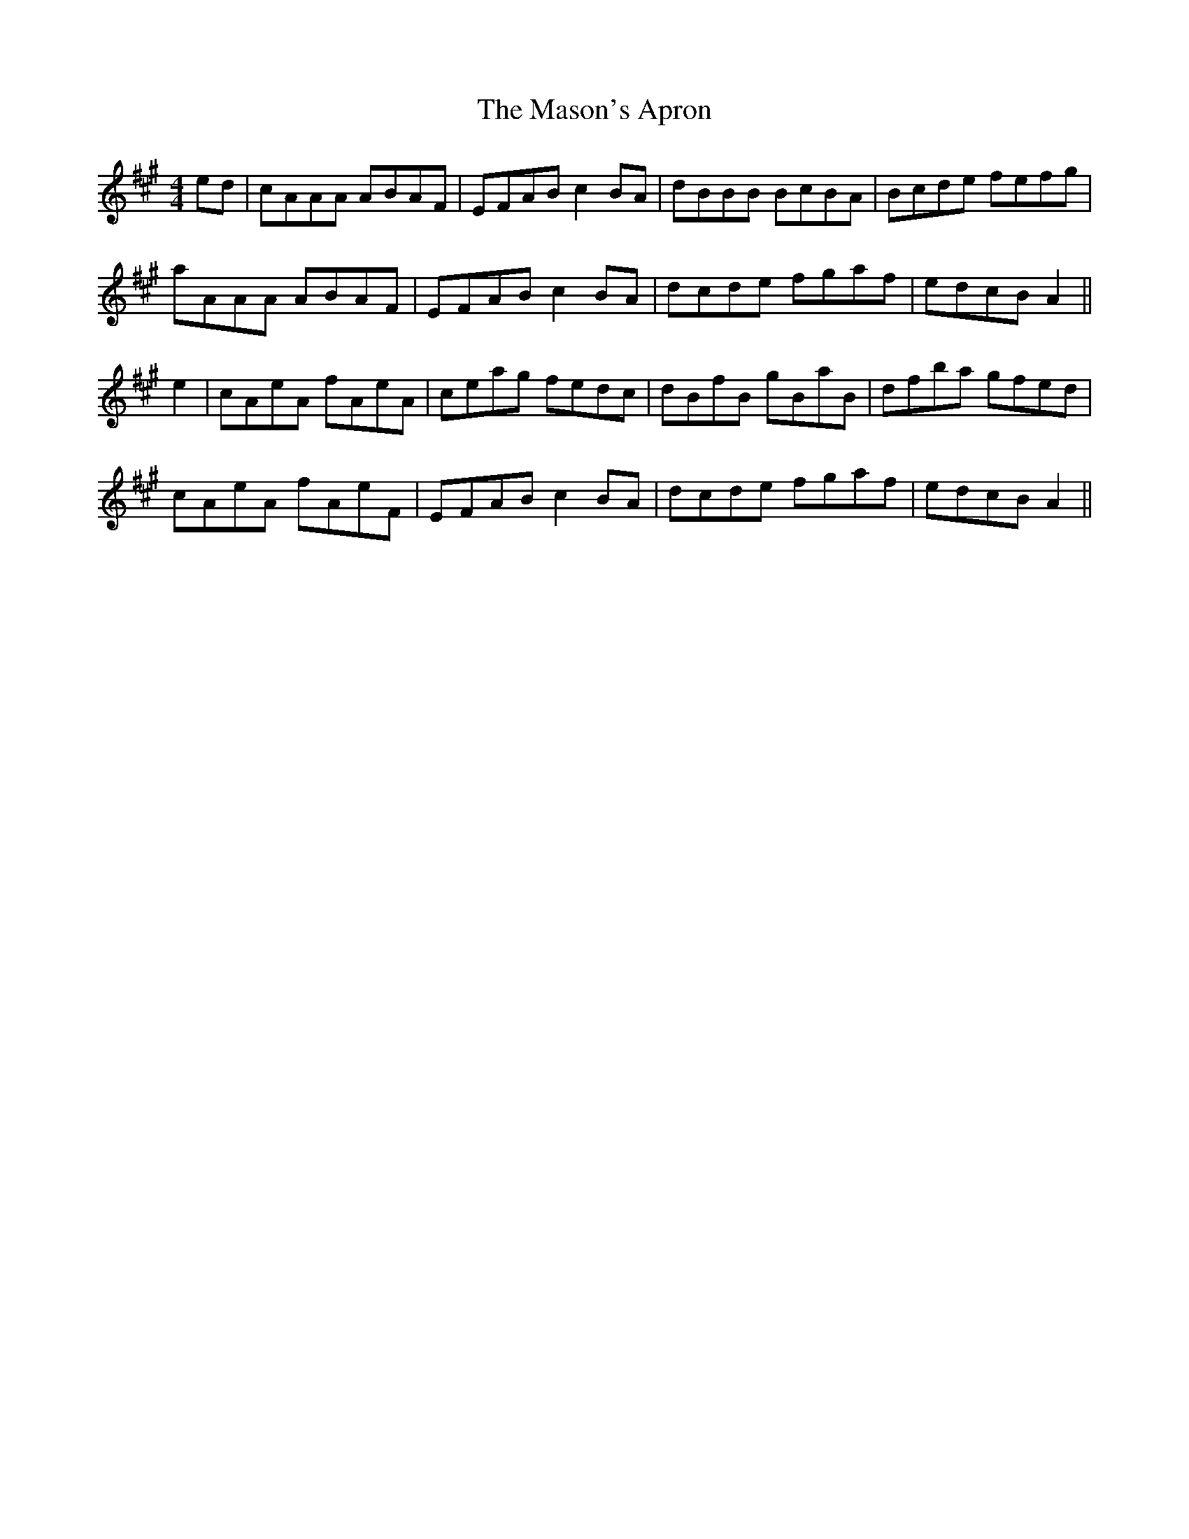 X: 25797
T: Mason's Apron, The
R: reel
M: 4/4
K: Amajor
ed|cAAA ABAF|EFAB c2 BA|dBBB BcBA|Bcde fefg|
aAAA ABAF|EFAB c2 BA|dcde fgaf|edcB A2||
e2|cAeA fAeA|ceag fedc|dBfB gBaB|dfba gfed|
cAeA fAeF|EFAB c2 BA|dcde fgaf|edcB A2||

